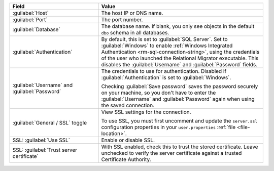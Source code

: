 .. list-table::
   :header-rows: 1
   :widths: 35 65

   * - Field

     - Value

   * - :guilabel:`Host`

     - The host IP or DNS name.

   * - :guilabel:`Port`

     - The port number.

   * - :guilabel:`Database`

     - The database name. If blank, you only see objects in the default
       ``dbo`` schema in all databases.

   * - :guilabel:`Authentication`

     - By default, this is set to :guilabel:`SQL Server`. Set to
       :guilabel:`Windows` to enable :ref:`Windows Integrated Authentication
       <rm-sql-connection-string>`, using the credentials of the user who
       launched the Relational Migrator executable. This disables the
       :guilabel:`Username` and :guilabel:`Password` fields.

   * - :guilabel:`Username` and :guilabel:`Password`

     - The credentials to use for authentication. Disabled if
       :guilabel:`Authentication` is set to :guilabel:`Windows`.
     
       Checking :guilabel:`Save password` saves the password securely on 
       your machine, so you don't have to enter the :guilabel:`Username` and
       :guilabel:`Password` again when using the saved connection.

   * - :guilabel:`General / SSL` toggle

     - View SSL settings for the connection. 
     
       To use SSL, you must first uncomment and update the ``server.ssl``
       configuration properties in your ``user.properties`` :ref:`file <file-location>`.
     
   * - SSL: :guilabel:`Use SSL`
   
     - Enable or disable SSL.
       
   * - SSL: :guilabel:`Trust server certificate`
   
     - With SSL enabled, check this to trust the stored certificate. Leave
       unchecked to verify the server certificate against a trusted
       Certificate Authority.
